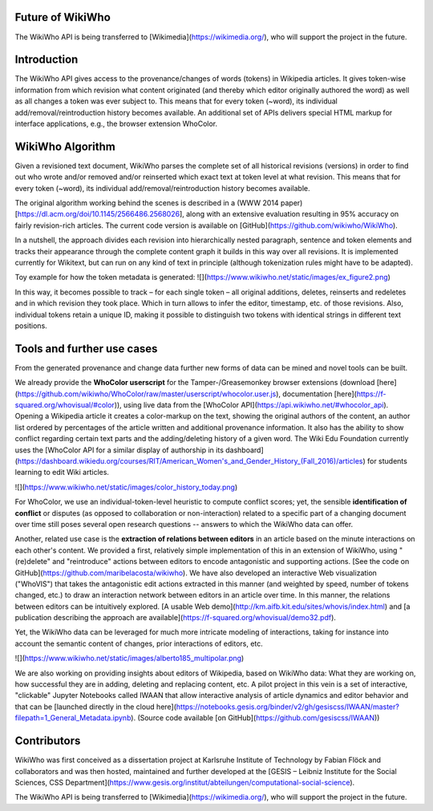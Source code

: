 Future of WikiWho
==============

The WikiWho API is being transferred to [Wikimedia](https://wikimedia.org/), who will support the project in the future.


Introduction
==========

The WikiWho API gives access to the provenance/changes of words (tokens) in Wikipedia articles. It gives token-wise information from which revision what content originated (and thereby which editor originally authored the word) as well as all changes a token was ever subject to. This means that for every token (~word), its individual add/removal/reintroduction history becomes available. An additional set of APIs delivers special HTML markup for interface applications, e.g., the browser extension WhoColor.


WikiWho Algorithm
================

Given a revisioned text document, WikiWho parses the complete set of all historical revisions (versions) in order to find out who wrote and/or removed and/or reinserted which exact text at token level at what revision. This means that for every token (~word), its individual add/removal/reintroduction history becomes available.

The original algorithm working behind the scenes is described in a (WWW 2014 paper)[https://dl.acm.org/doi/10.1145/2566486.2568026], along with an extensive evaluation resulting in 95% accuracy on fairly revision-rich articles. The current code version is available on [GitHub](https://github.com/wikiwho/WikiWho).

In a nutshell, the approach divides each revision into hierarchically nested paragraph, sentence and token elements and tracks their appearance through the complete content graph it builds in this way over all revisions. It is implemented currently for Wikitext, but can run on any kind of text in principle (although tokenization rules might have to be adapted).

Toy example for how the token metadata is generated:
![](https://www.wikiwho.net/static/images/ex_figure2.png)

In this way, it becomes possible to track – for each single token – all original additions, deletes, reinserts and redeletes and in which revision they took place. Which in turn allows to infer the editor, timestamp, etc. of those revisions. Also, individual tokens retain a unique ID, making it possible to distinguish two tokens with identical strings in different text positions.


Tools and further use cases
===========================

From the generated provenance and change data further new forms of data can be mined and novel tools can be built.

We already provide the **WhoColor userscript** for the Tamper-/Greasemonkey browser extensions (download [here](https://github.com/wikiwho/WhoColor/raw/master/userscript/whocolor.user.js), documentation [here](https://f-squared.org/whovisual/#color)), using live data from the [WhoColor API](https://api.wikiwho.net/#whocolor_api). Opening a Wikipedia article it creates a color-markup on the text, showing the original authors of the content, an author list ordered by percentages of the article written and additional provenance information. It also has the ability to show conflict regarding certain text parts and the adding/deleting history of a given word. The Wiki Edu Foundation currently uses the [WhoColor API for a similar display of authorship in its dashboard](https://dashboard.wikiedu.org/courses/RIT/American_Women's_and_Gender_History_(Fall_2016)/articles) for students learning to edit Wiki articles.

![](https://www.wikiwho.net/static/images/color_history_today.png)

For WhoColor, we use an individual-token-level heuristic to compute conflict scores; yet, the sensible **identification of conflict** or disputes (as opposed to collaboration or non-interaction) related to a specific part of a changing document over time still poses several open research questions -- answers to which the WikiWho data can offer.

Another, related use case is the **extraction of relations between editors** in an article based on the minute interactions on each other's content. We provided a first, relatively simple implementation of this in an extension of WikiWho, using "(re)delete" and "reintroduce" actions between editors to encode antagonistic and supporting actions. [See the code on GitHub](https://github.com/maribelacosta/wikiwho). We have also developed an interactive Web visualization ("WhoVIS") that takes the antagonistic edit actions extracted in this manner (and weighted by speed, number of tokens changed, etc.) to draw an interaction network between editors in an article over time. In this manner, the relations between editors can be intuitively explored. [A usable Web demo](http://km.aifb.kit.edu/sites/whovis/index.html) and [a publication describing the approach are available](https://f-squared.org/whovisual/demo32.pdf).

Yet, the WikiWho data can be leveraged for much more intricate modeling of interactions, taking for instance into account the semantic content of changes, prior interactions of editors, etc.

![](https://www.wikiwho.net/static/images/alberto185_multipolar.png)

We are also working on providing insights about editors of Wikipedia, based on WikiWho data: What they are working on, how successful they are in adding, deleting and replacing content, etc. A pilot project in this vein is a set of interactive, "clickable" Jupyter Notebooks called IWAAN that allow interactive analysis of article dynamics and editor behavior and that can be [launched directly in the cloud here](https://notebooks.gesis.org/binder/v2/gh/gesiscss/IWAAN/master?filepath=1_General_Metadata.ipynb). (Source code available [on GitHub](https://github.com/gesiscss/IWAAN))

Contributors
===========

WikiWho was first conceived as a dissertation project at Karlsruhe Institute of Technology by Fabian Flöck and collaborators and was then hosted, maintained and further developed at the [GESIS – Leibniz Institute for the Social Sciences, CSS Department](https://www.gesis.org/institut/abteilungen/computational-social-science).

The WikiWho API is being transferred to [Wikimedia](https://wikimedia.org/), who will support the project in the future.
